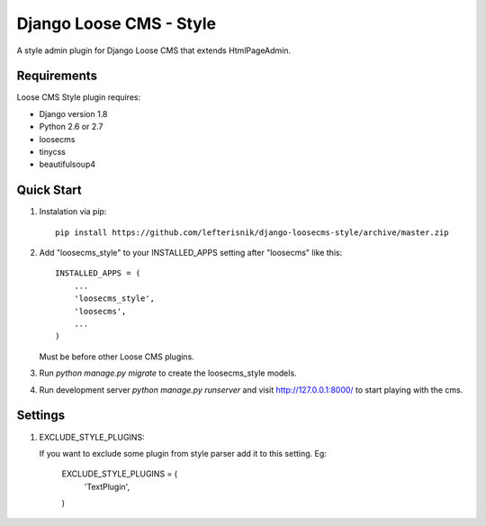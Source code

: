 ========================
Django Loose CMS - Style
========================

A style admin plugin for Django Loose CMS that extends HtmlPageAdmin.

Requirements
------------

Loose CMS Style plugin requires:

* Django version 1.8
* Python 2.6 or 2.7
* loosecms
* tinycss
* beautifulsoup4

Quick Start
-----------

1. Instalation via pip::

    pip install https://github.com/lefterisnik/django-loosecms-style/archive/master.zip

2. Add "loosecms_style" to your INSTALLED_APPS setting after "loosecms" like this::

    INSTALLED_APPS = (
        ...
        'loosecms_style',
        'loosecms',
        ...
    )

   Must be before other Loose CMS plugins.
    
3. Run `python manage.py migrate` to create the loosecms_style models.

4. Run development server `python manage.py runserver` and visit http://127.0.0.1:8000/ to start
   playing with the cms.

Settings
--------

1. EXCLUDE_STYLE_PLUGINS:

   If you want to exclude some plugin from style parser add it to this setting. Eg:

    EXCLUDE_STYLE_PLUGINS = (
        'TextPlugin',
    )